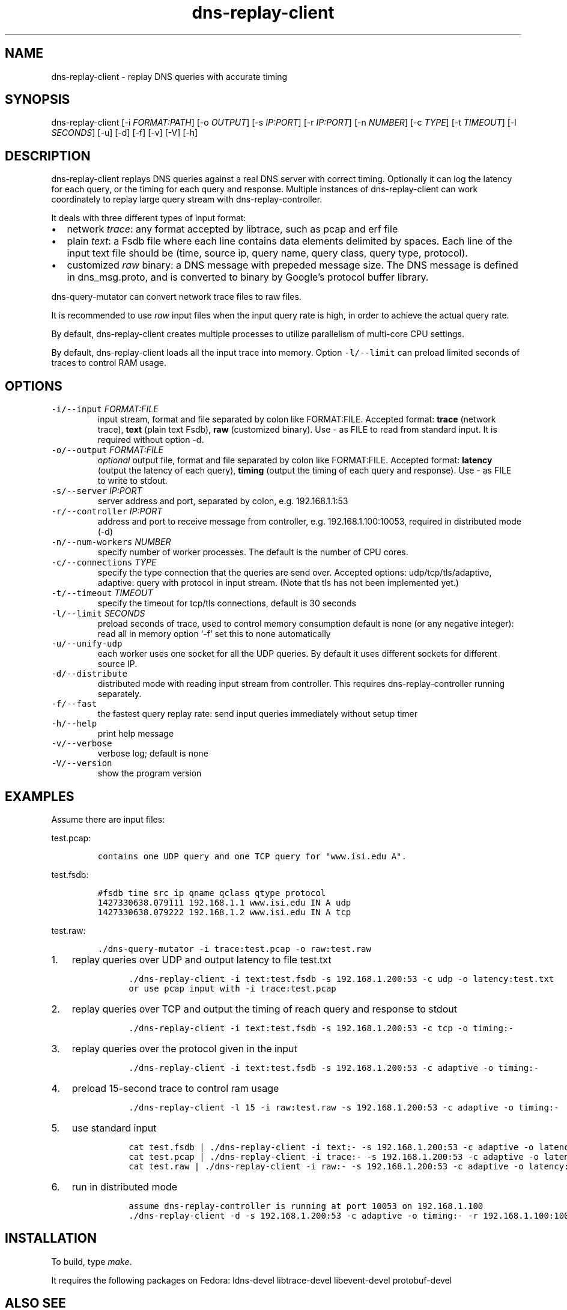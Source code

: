.\" Automatically generated by Pandoc 2.0.6
.\"
.TH "dns\-replay\-client" "1" "October 5, 2018" "" ""
.hy
.SH NAME
.PP
dns\-replay\-client \- replay DNS queries with accurate timing
.SH SYNOPSIS
.PP
dns\-replay\-client [\-i \f[I]FORMAT:PATH\f[]] [\-o \f[I]OUTPUT\f[]]
[\-s \f[I]IP:PORT\f[]] [\-r \f[I]IP:PORT\f[]] [\-n \f[I]NUMBER\f[]] [\-c
\f[I]TYPE\f[]] [\-t \f[I]TIMEOUT\f[]] [\-l \f[I]SECONDS\f[]] [\-u] [\-d]
[\-f] [\-v] [\-V] [\-h]
.SH DESCRIPTION
.PP
dns\-replay\-client replays DNS queries against a real DNS server with
correct timing.
Optionally it can log the latency for each query, or the timing for each
query and response.
Multiple instances of dns\-replay\-client can work coordinately to
replay large query stream with dns\-replay\-controller.
.PP
It deals with three different types of input format:
.IP \[bu] 2
network \f[I]trace\f[]: any format accepted by libtrace, such as pcap
and erf file
.IP \[bu] 2
plain \f[I]text\f[]: a Fsdb file where each line contains data elements
delimited by spaces.
Each line of the input text file should be (time, source ip, query name,
query class, query type, protocol).
.IP \[bu] 2
customized \f[I]raw\f[] binary: a DNS message with prepeded message
size.
The DNS message is defined in dns_msg.proto, and is converted to binary
by Google's protocol buffer library.
.PP
dns\-query\-mutator can convert network trace files to raw files.
.PP
It is recommended to use \f[I]raw\f[] input files when the input query
rate is high, in order to achieve the actual query rate.
.PP
By default, dns\-replay\-client creates multiple processes to utilize
parallelism of multi\-core CPU settings.
.PP
By default, dns\-replay\-client loads all the input trace into memory.
Option \f[C]\-l/\-\-limit\f[] can preload limited seconds of traces to
control RAM usage.
.SH OPTIONS
.TP
.B \f[C]\-i/\-\-input\f[] \f[I]FORMAT:FILE\f[]
input stream, format and file separated by colon like FORMAT:FILE.
Accepted format: \f[B]trace\f[] (network trace), \f[B]text\f[] (plain
text Fsdb), \f[B]raw\f[] (customized binary).
Use \- as FILE to read from standard input.
It is required without option \-d.
.RS
.RE
.TP
.B \f[C]\-o/\-\-output\f[] \f[I]FORMAT:FILE\f[]
\f[I]optional\f[] output file, format and file separated by colon like
FORMAT:FILE.
Accepted format: \f[B]latency\f[] (output the latency of each query),
\f[B]timing\f[] (output the timing of each query and response).
Use \- as FILE to write to stdout.
.RS
.RE
.TP
.B \f[C]\-s/\-\-server\f[] \f[I]IP:PORT\f[]
server address and port, separated by colon, e.g.\ 192.168.1.1:53
.RS
.RE
.TP
.B \f[C]\-r/\-\-controller\f[] \f[I]IP:PORT\f[]
address and port to receive message from controller,
e.g.\ 192.168.1.100:10053, required in distributed mode (\-d)
.RS
.RE
.TP
.B \f[C]\-n/\-\-num\-workers\f[] \f[I]NUMBER\f[]
specify number of worker processes.
The default is the number of CPU cores.
.RS
.RE
.TP
.B \f[C]\-c/\-\-connections\f[] \f[I]TYPE\f[]
specify the type connection that the queries are send over.
Accepted options: udp/tcp/tls/adaptive, adaptive: query with protocol in
input stream.
(Note that tls has not been implemented yet.)
.RS
.RE
.TP
.B \f[C]\-t/\-\-timeout\f[] \f[I]TIMEOUT\f[]
specify the timeout for tcp/tls connections, default is 30 seconds
.RS
.RE
.TP
.B \f[C]\-l/\-\-limit\f[] \f[I]SECONDS\f[]
preload seconds of trace, used to control memory consumption default is
none (or any negative integer): read all in memory option `\-f' set this
to none automatically
.RS
.RE
.TP
.B \f[C]\-u/\-\-unify\-udp\f[]
each worker uses one socket for all the UDP queries.
By default it uses different sockets for different source IP.
.RS
.RE
.TP
.B \f[C]\-d/\-\-distribute\f[]
distributed mode with reading input stream from controller.
This requires dns\-replay\-controller running separately.
.RS
.RE
.TP
.B \f[C]\-f/\-\-fast\f[]
the fastest query replay rate: send input queries immediately without
setup timer
.RS
.RE
.TP
.B \f[C]\-h/\-\-help\f[]
print help message
.RS
.RE
.TP
.B \f[C]\-v/\-\-verbose\f[]
verbose log; default is none
.RS
.RE
.TP
.B \f[C]\-V/\-\-version\f[]
show the program version
.RS
.RE
.SH EXAMPLES
.PP
Assume there are input files:
.PP
test.pcap:
.IP
.nf
\f[C]
contains\ one\ UDP\ query\ and\ one\ TCP\ query\ for\ "www.isi.edu\ A".
\f[]
.fi
.PP
test.fsdb:
.IP
.nf
\f[C]
#fsdb\ time\ src_ip\ qname\ qclass\ qtype\ protocol
1427330638.079111\ 192.168.1.1\ www.isi.edu\ IN\ A\ udp
1427330638.079222\ 192.168.1.2\ www.isi.edu\ IN\ A\ tcp
\f[]
.fi
.PP
test.raw:
.IP
.nf
\f[C]
\&./dns\-query\-mutator\ \-i\ trace:test.pcap\ \-o\ raw:test.raw
\f[]
.fi
.IP "1." 3
replay queries over UDP and output latency to file test.txt
.RS 4
.IP
.nf
\f[C]
\ ./dns\-replay\-client\ \-i\ text:test.fsdb\ \-s\ 192.168.1.200:53\ \-c\ udp\ \-o\ latency:test.txt
\ or\ use\ pcap\ input\ with\ \-i\ trace:test.pcap
\f[]
.fi
.RE
.IP "2." 3
replay queries over TCP and output the timing of reach query and
response to stdout
.RS 4
.IP
.nf
\f[C]
\ ./dns\-replay\-client\ \-i\ text:test.fsdb\ \-s\ 192.168.1.200:53\ \-c\ tcp\ \-o\ timing:\-
\f[]
.fi
.RE
.IP "3." 3
replay queries over the protocol given in the input
.RS 4
.IP
.nf
\f[C]
\ ./dns\-replay\-client\ \-i\ text:test.fsdb\ \-s\ 192.168.1.200:53\ \-c\ adaptive\ \-o\ timing:\-
\f[]
.fi
.RE
.IP "4." 3
preload 15\-second trace to control ram usage
.RS 4
.IP
.nf
\f[C]
\ ./dns\-replay\-client\ \-l\ 15\ \-i\ raw:test.raw\ \-s\ 192.168.1.200:53\ \-c\ adaptive\ \-o\ timing:\-
\f[]
.fi
.RE
.IP "5." 3
use standard input
.RS 4
.IP
.nf
\f[C]
\ cat\ test.fsdb\ |\ ./dns\-replay\-client\ \-i\ text:\-\ \-s\ 192.168.1.200:53\ \-c\ adaptive\ \-o\ latency:\-
\ cat\ test.pcap\ |\ ./dns\-replay\-client\ \-i\ trace:\-\ \-s\ 192.168.1.200:53\ \-c\ adaptive\ \-o\ latency:\-
\ cat\ test.raw\ |\ ./dns\-replay\-client\ \-i\ raw:\-\ \-s\ 192.168.1.200:53\ \-c\ adaptive\ \-o\ latency:\-
\f[]
.fi
.RE
.IP "6." 3
run in distributed mode
.RS 4
.IP
.nf
\f[C]
\ assume\ dns\-replay\-controller\ is\ running\ at\ port\ 10053\ on\ 192.168.1.100
\ ./dns\-replay\-client\ \-d\ \-s\ 192.168.1.200:53\ \-c\ adaptive\ \-o\ timing:\-\ \-r\ 192.168.1.100:10053
\f[]
.fi
.RE
.SH INSTALLATION
.PP
To build, type \f[I]make\f[].
.PP
It requires the following packages on Fedora: ldns\-devel
libtrace\-devel libevent\-devel protobuf\-devel
.SH ALSO SEE
.PP
dns\-replay\-controller(1), dns\-query\-mutator(1), Fsdb(3)
.SH CHANGES
.IP \[bu] 2
0.1, 2016\-10\-22: initial release
.IP \[bu] 2
1.0, 2018\-10\-05: Bug fixes and Beta release
.SH AUTHORS
Liang Zhu <liangzhu@isi.edu>.

